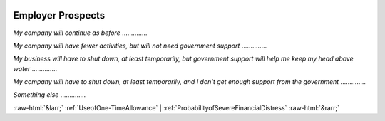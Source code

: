 .. _EmployerProspects:

 
 .. role:: raw-html(raw) 
        :format: html 

Employer Prospects
==================

*My company will continue as before*  .............. 


*My company will have fewer activities, but will not need government support*  .............. 


*My business will have to shut down, at least temporarily, but government support will help me keep my head above water*  .............. 


*My company will have to shut down, at least temporarily, and I don't get enough support from the government*  .............. 


*Something else*  .............. 



:raw-html:`&larr;` :ref:`UseofOne-TimeAllowance` | :ref:`ProbabilityofSevereFinancialDistress` :raw-html:`&rarr;`
